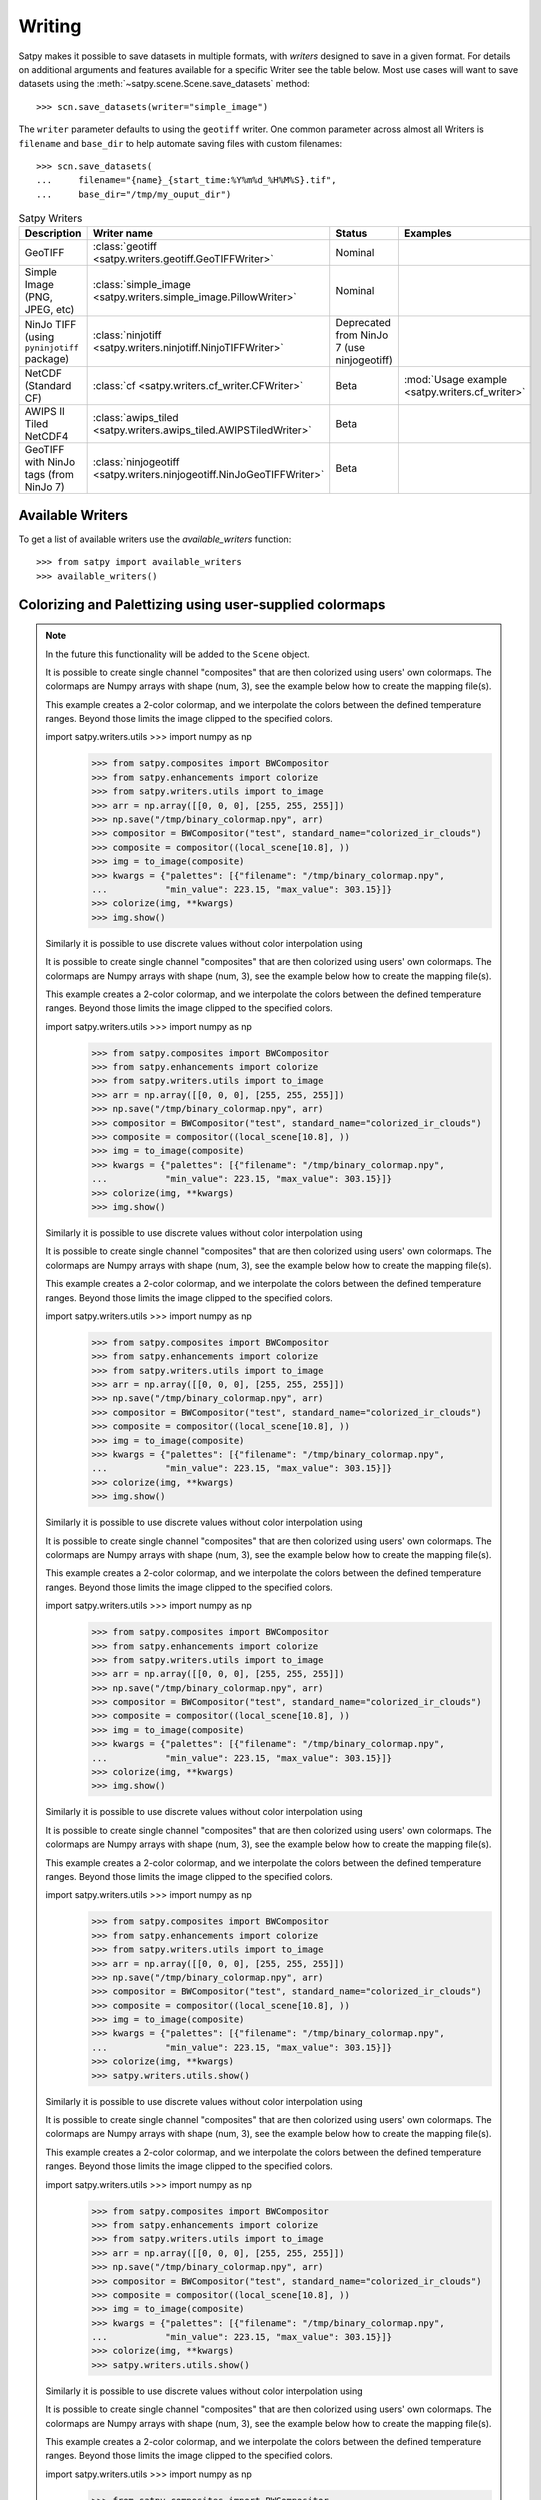 =======
Writing
=======

Satpy makes it possible to save datasets in multiple formats, with *writers* designed to save in a given format.
For details on additional arguments and features available for a specific Writer see the table below.
Most use cases will want to save datasets using the
:meth:`~satpy.scene.Scene.save_datasets` method::

    >>> scn.save_datasets(writer="simple_image")

The ``writer`` parameter defaults to using the ``geotiff`` writer.
One common parameter across almost all Writers is ``filename`` and
``base_dir`` to help automate saving files with custom filenames::

    >>> scn.save_datasets(
    ...     filename="{name}_{start_time:%Y%m%d_%H%M%S}.tif",
    ...     base_dir="/tmp/my_ouput_dir")

.. versionchanged:: 0.10

    The `file_pattern` keyword argument was renamed to `filename` to match
    the `save_dataset` method"s keyword argument.

.. _writer_table:

.. list-table:: Satpy Writers
    :header-rows: 1

    * - Description
      - Writer name
      - Status
      - Examples
    * - GeoTIFF
      - :class:`geotiff <satpy.writers.geotiff.GeoTIFFWriter>`
      - Nominal
      -
    * - Simple Image (PNG, JPEG, etc)
      - :class:`simple_image <satpy.writers.simple_image.PillowWriter>`
      - Nominal
      -
    * - NinJo TIFF (using ``pyninjotiff`` package)
      - :class:`ninjotiff <satpy.writers.ninjotiff.NinjoTIFFWriter>`
      - Deprecated from NinJo 7 (use ninjogeotiff)
      -
    * - NetCDF (Standard CF)
      - :class:`cf <satpy.writers.cf_writer.CFWriter>`
      - Beta
      - :mod:`Usage example <satpy.writers.cf_writer>`
    * - AWIPS II Tiled NetCDF4
      - :class:`awips_tiled <satpy.writers.awips_tiled.AWIPSTiledWriter>`
      - Beta
      -
    * - GeoTIFF with NinJo tags (from NinJo 7)
      - :class:`ninjogeotiff <satpy.writers.ninjogeotiff.NinJoGeoTIFFWriter>`
      - Beta
      -

Available Writers
=================

To get a list of available writers use the `available_writers` function::

    >>> from satpy import available_writers
    >>> available_writers()


Colorizing and Palettizing using user-supplied colormaps
========================================================

.. note::

    In the future this functionality will be added to the ``Scene`` object.

    It is possible to create single channel "composites" that are then colorized
    using users' own colormaps.  The colormaps are Numpy arrays with shape
    (num, 3), see the example below how to create the mapping file(s).

    This example creates a 2-color colormap, and we interpolate the colors between
    the defined temperature ranges.  Beyond those limits the image clipped to
    the specified colors.

    import satpy.writers.utils    >>> import numpy as np
        >>> from satpy.composites import BWCompositor
        >>> from satpy.enhancements import colorize
        >>> from satpy.writers.utils import to_image
        >>> arr = np.array([[0, 0, 0], [255, 255, 255]])
        >>> np.save("/tmp/binary_colormap.npy", arr)
        >>> compositor = BWCompositor("test", standard_name="colorized_ir_clouds")
        >>> composite = compositor((local_scene[10.8], ))
        >>> img = to_image(composite)
        >>> kwargs = {"palettes": [{"filename": "/tmp/binary_colormap.npy",
        ...           "min_value": 223.15, "max_value": 303.15}]}
        >>> colorize(img, **kwargs)
        >>> img.show()

    Similarly it is possible to use discrete values without color interpolation
    using

    It is possible to create single channel "composites" that are then colorized
    using users' own colormaps.  The colormaps are Numpy arrays with shape
    (num, 3), see the example below how to create the mapping file(s).

    This example creates a 2-color colormap, and we interpolate the colors between
    the defined temperature ranges.  Beyond those limits the image clipped to
    the specified colors.

    import satpy.writers.utils    >>> import numpy as np
        >>> from satpy.composites import BWCompositor
        >>> from satpy.enhancements import colorize
        >>> from satpy.writers.utils import to_image
        >>> arr = np.array([[0, 0, 0], [255, 255, 255]])
        >>> np.save("/tmp/binary_colormap.npy", arr)
        >>> compositor = BWCompositor("test", standard_name="colorized_ir_clouds")
        >>> composite = compositor((local_scene[10.8], ))
        >>> img = to_image(composite)
        >>> kwargs = {"palettes": [{"filename": "/tmp/binary_colormap.npy",
        ...           "min_value": 223.15, "max_value": 303.15}]}
        >>> colorize(img, **kwargs)
        >>> img.show()

    Similarly it is possible to use discrete values without color interpolation
    using

    It is possible to create single channel "composites" that are then colorized
    using users' own colormaps.  The colormaps are Numpy arrays with shape
    (num, 3), see the example below how to create the mapping file(s).

    This example creates a 2-color colormap, and we interpolate the colors between
    the defined temperature ranges.  Beyond those limits the image clipped to
    the specified colors.

    import satpy.writers.utils    >>> import numpy as np
        >>> from satpy.composites import BWCompositor
        >>> from satpy.enhancements import colorize
        >>> from satpy.writers.utils import to_image
        >>> arr = np.array([[0, 0, 0], [255, 255, 255]])
        >>> np.save("/tmp/binary_colormap.npy", arr)
        >>> compositor = BWCompositor("test", standard_name="colorized_ir_clouds")
        >>> composite = compositor((local_scene[10.8], ))
        >>> img = to_image(composite)
        >>> kwargs = {"palettes": [{"filename": "/tmp/binary_colormap.npy",
        ...           "min_value": 223.15, "max_value": 303.15}]}
        >>> colorize(img, **kwargs)
        >>> img.show()

    Similarly it is possible to use discrete values without color interpolation
    using

    It is possible to create single channel "composites" that are then colorized
    using users' own colormaps.  The colormaps are Numpy arrays with shape
    (num, 3), see the example below how to create the mapping file(s).

    This example creates a 2-color colormap, and we interpolate the colors between
    the defined temperature ranges.  Beyond those limits the image clipped to
    the specified colors.

    import satpy.writers.utils    >>> import numpy as np
        >>> from satpy.composites import BWCompositor
        >>> from satpy.enhancements import colorize
        >>> from satpy.writers.utils import to_image
        >>> arr = np.array([[0, 0, 0], [255, 255, 255]])
        >>> np.save("/tmp/binary_colormap.npy", arr)
        >>> compositor = BWCompositor("test", standard_name="colorized_ir_clouds")
        >>> composite = compositor((local_scene[10.8], ))
        >>> img = to_image(composite)
        >>> kwargs = {"palettes": [{"filename": "/tmp/binary_colormap.npy",
        ...           "min_value": 223.15, "max_value": 303.15}]}
        >>> colorize(img, **kwargs)
        >>> img.show()

    Similarly it is possible to use discrete values without color interpolation
    using

    It is possible to create single channel "composites" that are then colorized
    using users' own colormaps.  The colormaps are Numpy arrays with shape
    (num, 3), see the example below how to create the mapping file(s).

    This example creates a 2-color colormap, and we interpolate the colors between
    the defined temperature ranges.  Beyond those limits the image clipped to
    the specified colors.

    import satpy.writers.utils    >>> import numpy as np
        >>> from satpy.composites import BWCompositor
        >>> from satpy.enhancements import colorize
        >>> from satpy.writers.utils import to_image
        >>> arr = np.array([[0, 0, 0], [255, 255, 255]])
        >>> np.save("/tmp/binary_colormap.npy", arr)
        >>> compositor = BWCompositor("test", standard_name="colorized_ir_clouds")
        >>> composite = compositor((local_scene[10.8], ))
        >>> img = to_image(composite)
        >>> kwargs = {"palettes": [{"filename": "/tmp/binary_colormap.npy",
        ...           "min_value": 223.15, "max_value": 303.15}]}
        >>> colorize(img, **kwargs)
        >>> satpy.writers.utils.show()

    Similarly it is possible to use discrete values without color interpolation
    using

    It is possible to create single channel "composites" that are then colorized
    using users' own colormaps.  The colormaps are Numpy arrays with shape
    (num, 3), see the example below how to create the mapping file(s).

    This example creates a 2-color colormap, and we interpolate the colors between
    the defined temperature ranges.  Beyond those limits the image clipped to
    the specified colors.

    import satpy.writers.utils    >>> import numpy as np
        >>> from satpy.composites import BWCompositor
        >>> from satpy.enhancements import colorize
        >>> from satpy.writers.utils import to_image
        >>> arr = np.array([[0, 0, 0], [255, 255, 255]])
        >>> np.save("/tmp/binary_colormap.npy", arr)
        >>> compositor = BWCompositor("test", standard_name="colorized_ir_clouds")
        >>> composite = compositor((local_scene[10.8], ))
        >>> img = to_image(composite)
        >>> kwargs = {"palettes": [{"filename": "/tmp/binary_colormap.npy",
        ...           "min_value": 223.15, "max_value": 303.15}]}
        >>> colorize(img, **kwargs)
        >>> satpy.writers.utils.show()

    Similarly it is possible to use discrete values without color interpolation
    using

    It is possible to create single channel "composites" that are then colorized
    using users' own colormaps.  The colormaps are Numpy arrays with shape
    (num, 3), see the example below how to create the mapping file(s).

    This example creates a 2-color colormap, and we interpolate the colors between
    the defined temperature ranges.  Beyond those limits the image clipped to
    the specified colors.

    import satpy.writers.utils    >>> import numpy as np
        >>> from satpy.composites import BWCompositor
        >>> from satpy.enhancements import colorize
        >>> from satpy.writers.utils import to_image
        >>> arr = np.array([[0, 0, 0], [255, 255, 255]])
        >>> np.save("/tmp/binary_colormap.npy", arr)
        >>> compositor = BWCompositor("test", standard_name="colorized_ir_clouds")
        >>> composite = compositor((local_scene[10.8], ))
        >>> img = to_image(composite)
        >>> kwargs = {"palettes": [{"filename": "/tmp/binary_colormap.npy",
        ...           "min_value": 223.15, "max_value": 303.15}]}
        >>> colorize(img, **kwargs)
        >>> satpy.writers.utils.show()

    Similarly it is possible to use discrete values without color interpolation
    using

    It is possible to create single channel "composites" that are then colorized
    using users' own colormaps.  The colormaps are Numpy arrays with shape
    (num, 3), see the example below how to create the mapping file(s).

    This example creates a 2-color colormap, and we interpolate the colors between
    the defined temperature ranges.  Beyond those limits the image clipped to
    the specified colors.

    import satpy.writers.utils    >>> import numpy as np
        >>> from satpy.composites import BWCompositor
        >>> from satpy.enhancements import colorize
        >>> from satpy.writers.utils import to_image
        >>> arr = np.array([[0, 0, 0], [255, 255, 255]])
        >>> np.save("/tmp/binary_colormap.npy", arr)
        >>> compositor = BWCompositor("test", standard_name="colorized_ir_clouds")
        >>> composite = compositor((local_scene[10.8], ))
        >>> img = to_image(composite)
        >>> kwargs = {"palettes": [{"filename": "/tmp/binary_colormap.npy",
        ...           "min_value": 223.15, "max_value": 303.15}]}
        >>> colorize(img, **kwargs)
        >>> satpy.writers.utils.show()

    Similarly it is possible to use discrete values without color interpolation
    using

    It is possible to create single channel "composites" that are then colorized
    using users' own colormaps.  The colormaps are Numpy arrays with shape
    (num, 3), see the example below how to create the mapping file(s).

    This example creates a 2-color colormap, and we interpolate the colors between
    the defined temperature ranges.  Beyond those limits the image clipped to
    the specified colors.

    import satpy.writers.utils    >>> import numpy as np
        >>> from satpy.composites import BWCompositor
        >>> from satpy.enhancements import colorize
        >>> from satpy.writers.utils import to_image
        >>> arr = np.array([[0, 0, 0], [255, 255, 255]])
        >>> np.save("/tmp/binary_colormap.npy", arr)
        >>> compositor = BWCompositor("test", standard_name="colorized_ir_clouds")
        >>> composite = compositor((local_scene[10.8], ))
        >>> img = to_image(composite)
        >>> kwargs = {"palettes": [{"filename": "/tmp/binary_colormap.npy",
        ...           "min_value": 223.15, "max_value": 303.15}]}
        >>> colorize(img, **kwargs)
        >>> satpy.writers.utils.show()

    Similarly it is possible to use discrete values without color interpolation
    using

    It is possible to create single channel "composites" that are then colorized
    using users' own colormaps.  The colormaps are Numpy arrays with shape
    (num, 3), see the example below how to create the mapping file(s).

    This example creates a 2-color colormap, and we interpolate the colors between
    the defined temperature ranges.  Beyond those limits the image clipped to
    the specified colors.

    import satpy.writers.utils    >>> import numpy as np
        >>> from satpy.composites import BWCompositor
        >>> from satpy.enhancements import colorize
        >>> from satpy.writers.utils import to_image
            from satpy.writers.utils import to_image
        >>> arr = np.array([[0, 0, 0], [255, 255, 255]])
        >>> np.save("/tmp/binary_colormap.npy", arr)
        >>> compositor = BWCompositor("test", standard_name="colorized_ir_clouds")
        >>> composite = compositor((local_scene[10.8], ))
        >>> img = to_image(composite)
        >>> kwargs = {"palettes": [{"filename": "/tmp/binary_colormap.npy",
        ...           "min_value": 223.15, "max_value": 303.15}]}
        >>> colorize(img, **kwargs)
        >>> satpy.writers.utils.show()

    Similarly it is possible to use discrete values without color interpolation
    using

    It is possible to create single channel "composites" that are then colorized
    using users' own colormaps.  The colormaps are Numpy arrays with shape
    (num, 3), see the example below how to create the mapping file(s).

    This example creates a 2-color colormap, and we interpolate the colors between
    the defined temperature ranges.  Beyond those limits the image clipped to
    the specified colors.

    import satpy.writers.utils    >>> import numpy as np
        >>> from satpy.composites import BWCompositor
        >>> from satpy.enhancements import colorize
        >>> from satpy.writers.utils import to_image
            from satpy.writers.utils import to_image
        >>> arr = np.array([[0, 0, 0], [255, 255, 255]])
        >>> np.save("/tmp/binary_colormap.npy", arr)
        >>> compositor = BWCompositor("test", standard_name="colorized_ir_clouds")
        >>> composite = compositor((local_scene[10.8], ))
        >>> img = to_image(composite)
        >>> kwargs = {"palettes": [{"filename": "/tmp/binary_colormap.npy",
        ...           "min_value": 223.15, "max_value": 303.15}]}
        >>> colorize(img, **kwargs)
        >>> satpy.writers.utils.show()

    Similarly it is possible to use discrete values without color interpolation
    using

    It is possible to create single channel "composites" that are then colorized
    using users' own colormaps.  The colormaps are Numpy arrays with shape
    (num, 3), see the example below how to create the mapping file(s).

    This example creates a 2-color colormap, and we interpolate the colors between
    the defined temperature ranges.  Beyond those limits the image clipped to
    the specified colors.

    import satpy.writers.utils    >>> import numpy as np
        >>> from satpy.composites import BWCompositor
        >>> from satpy.enhancements import colorize
        >>> from satpy.writers.utils import to_image
            from satpy.writers.utils import to_image
        >>> arr = np.array([[0, 0, 0], [255, 255, 255]])
        >>> np.save("/tmp/binary_colormap.npy", arr)
        >>> compositor = BWCompositor("test", standard_name="colorized_ir_clouds")
        >>> composite = compositor((local_scene[10.8], ))
        >>> img = to_image(composite)
        >>> kwargs = {"palettes": [{"filename": "/tmp/binary_colormap.npy",
        ...           "min_value": 223.15, "max_value": 303.15}]}
        >>> colorize(img, **kwargs)
        >>> satpy.writers.utils.show()

    Similarly it is possible to use discrete values without color interpolation
    using

    It is possible to create single channel "composites" that are then colorized
    using users' own colormaps.  The colormaps are Numpy arrays with shape
    (num, 3), see the example below how to create the mapping file(s).

    This example creates a 2-color colormap, and we interpolate the colors between
    the defined temperature ranges.  Beyond those limits the image clipped to
    the specified colors.

    import satpy.writers.utils    >>> import numpy as np
        >>> from satpy.composites import BWCompositor
        >>> from satpy.enhancements import colorize
        >>>
            from satpy.writers.utils import to_image
        >>> arr = np.array([[0, 0, 0], [255, 255, 255]])
        >>> np.save("/tmp/binary_colormap.npy", arr)
        >>> compositor = BWCompositor("test", standard_name="colorized_ir_clouds")
        >>> composite = compositor((local_scene[10.8], ))
        >>> img = to_image(composite)
        >>> kwargs = {"palettes": [{"filename": "/tmp/binary_colormap.npy",
        ...           "min_value": 223.15, "max_value": 303.15}]}
        >>> colorize(img, **kwargs)
        >>> satpy.writers.utils.show()

    Similarly it is possible to use discrete values without color interpolation
    using

    It is possible to create single channel "composites" that are then colorized
    using users' own colormaps.  The colormaps are Numpy arrays with shape
    (num, 3), see the example below how to create the mapping file(s).

    This example creates a 2-color colormap, and we interpolate the colors between
    the defined temperature ranges.  Beyond those limits the image clipped to
    the specified colors.

    import satpy.writers.utils    >>> import numpy as np
        >>> from satpy.composites import BWCompositor
        >>> from satpy.enhancements import colorize
        >>>
            from satpy.writers.utils import to_image
        >>> arr = np.array([[0, 0, 0], [255, 255, 255]])
        >>> np.save("/tmp/binary_colormap.npy", arr)
        >>> compositor = BWCompositor("test", standard_name="colorized_ir_clouds")
        >>> composite = compositor((local_scene[10.8], ))
        >>> img = to_image(composite)
        >>> kwargs = {"palettes": [{"filename": "/tmp/binary_colormap.npy",
        ...           "min_value": 223.15, "max_value": 303.15}]}
        >>> colorize(img, **kwargs)
        >>> satpy.writers.utils.show()

    Similarly it is possible to use discrete values without color interpolation
    using

    It is possible to create single channel "composites" that are then colorized
    using users' own colormaps.  The colormaps are Numpy arrays with shape
    (num, 3), see the example below how to create the mapping file(s).

    This example creates a 2-color colormap, and we interpolate the colors between
    the defined temperature ranges.  Beyond those limits the image clipped to
    the specified colors.

    import satpy.writers.utils    >>> import numpy as np
        >>> from satpy.composites import BWCompositor
        >>> from satpy.enhancements import colorize
        >>>
            from satpy.writers.utils import to_image
        >>> arr = np.array([[0, 0, 0], [255, 255, 255]])
        >>> np.save("/tmp/binary_colormap.npy", arr)
        >>> compositor = BWCompositor("test", standard_name="colorized_ir_clouds")
        >>> composite = compositor((local_scene[10.8], ))
        >>> img = to_image(composite)
        >>> kwargs = {"palettes": [{"filename": "/tmp/binary_colormap.npy",
        ...           "min_value": 223.15, "max_value": 303.15}]}
        >>> colorize(img, **kwargs)
        >>> satpy.writers.utils.show()

    Similarly it is possible to use discrete values without color interpolation
    using

    It is possible to create single channel "composites" that are then colorized
    using users' own colormaps.  The colormaps are Numpy arrays with shape
    (num, 3), see the example below how to create the mapping file(s).

    This example creates a 2-color colormap, and we interpolate the colors between
    the defined temperature ranges.  Beyond those limits the image clipped to
    the specified colors.

    import satpy.writers.utils    >>> import numpy as np
        >>> from satpy.composites import BWCompositor
        >>> from satpy.enhancements import colorize
        >>>
            from satpy.writers.utils import to_image
        >>> arr = np.array([[0, 0, 0], [255, 255, 255]])
        >>> np.save("/tmp/binary_colormap.npy", arr)
        >>> compositor = BWCompositor("test", standard_name="colorized_ir_clouds")
        >>> composite = compositor((local_scene[10.8], ))
        >>> img = to_image(composite)
        >>> kwargs = {"palettes": [{"filename": "/tmp/binary_colormap.npy",
        ...           "min_value": 223.15, "max_value": 303.15}]}
        >>> colorize(img, **kwargs)
        >>> satpy.writers.utils.show()

    Similarly it is possible to use discrete values without color interpolation
    using

    It is possible to create single channel "composites" that are then colorized
    using users' own colormaps.  The colormaps are Numpy arrays with shape
    (num, 3), see the example below how to create the mapping file(s).

    This example creates a 2-color colormap, and we interpolate the colors between
    the defined temperature ranges.  Beyond those limits the image clipped to
    the specified colors.

    import satpy.writers.utils    >>> import numpy as np
        >>> from satpy.composites import BWCompositor
        >>> from satpy.enhancements import colorize
        >>> from satpy.writers.utils import to_image
        >>> arr = np.array([[0, 0, 0], [255, 255, 255]])
        >>> np.save("/tmp/binary_colormap.npy", arr)
        >>> compositor = BWCompositor("test", standard_name="colorized_ir_clouds")
        >>> composite = compositor((local_scene[10.8], ))
        >>> img = to_image(composite)
        >>> kwargs = {"palettes": [{"filename": "/tmp/binary_colormap.npy",
        ...           "min_value": 223.15, "max_value": 303.15}]}
        >>> colorize(img, **kwargs)
        >>> satpy.writers.utils.show()

    Similarly it is possible to use discrete values without color interpolation
    using

    It is possible to create single channel "composites" that are then colorized
    using users' own colormaps.  The colormaps are Numpy arrays with shape
    (num, 3), see the example below how to create the mapping file(s).

    This example creates a 2-color colormap, and we interpolate the colors between
    the defined temperature ranges.  Beyond those limits the image clipped to
    the specified colors.

    import satpy.writers.utils    >>> import numpy as np
        >>> from satpy.composites import BWCompositor
        >>> from satpy.enhancements import colorize
        >>> from satpy.writers.utils import to_image
        >>> arr = np.array([[0, 0, 0], [255, 255, 255]])
        >>> np.save("/tmp/binary_colormap.npy", arr)
        >>> compositor = BWCompositor("test", standard_name="colorized_ir_clouds")
        >>> composite = compositor((local_scene[10.8], ))
        >>> img = to_image(composite)
        >>> kwargs = {"palettes": [{"filename": "/tmp/binary_colormap.npy",
        ...           "min_value": 223.15, "max_value": 303.15}]}
        >>> colorize(img, **kwargs)
        >>> satpy.writers.utils.show()

    Similarly it is possible to use discrete values without color interpolation
    using

It is possible to create single channel "composites" that are then colorized
using users' own colormaps.  The colormaps are Numpy arrays with shape
(num, 3), see the example below how to create the mapping file(s).

This example creates a 2-color colormap, and we interpolate the colors between
the defined temperature ranges.  Beyond those limits the image clipped to
the specified colors.

    >>> import numpy as np
    >>> from satpy.composites import BWCompositor
    >>> from satpy.enhancements import colorize
    >>> from satpy.writers.utils import to_image
    >>> arr = np.array([[0, 0, 0], [255, 255, 255]])
    >>> np.save("/tmp/binary_colormap.npy", arr)
    >>> compositor = BWCompositor("test", standard_name="colorized_ir_clouds")
    >>> composite = compositor((local_scene[10.8], ))
    >>> img = to_image(composite)
    >>> kwargs = {"palettes": [{"filename": "/tmp/binary_colormap.npy",
    ...           "min_value": 223.15, "max_value": 303.15}]}
    >>> colorize(img, **kwargs)
    >>> img.show()

Similarly it is possible to use discrete values without color interpolation
using `palettize()` instead of `colorize()`.

You can define several colormaps and ranges in the `palettes` list and they
are merged together.  See trollimage_ documentation for more information how
colormaps and color ranges are merged.

The above example can be used in enhancements YAML config like this:

.. code-block:: yaml

  hot_or_cold:
    standard_name: hot_or_cold
    operations:
      - name: colorize
        method: &colorizefun !!python/name:satpy.enhancements.colorize ''
        kwargs:
          palettes:
            - {filename: /tmp/binary_colormap.npy, min_value: 223.15, max_value: 303.15}


.. _trollimage: http://trollimage.readthedocs.io/en/latest/

.. _scene_multiple_saves:

Saving multiple Scenes in one go
================================

As mentioned earlier, it is possible to save `Scene` datasets directly
using :meth:`~satpy.scene.Scene.save_datasets` method.  However,
sometimes it is beneficial to collect more `Scene`\ s together and process
and save them all at once.

::


from satpy.writers.utils import compute_writer_results
    >>> res1 = scn.save_datasets(filename="/tmp/{name}.png",
    ...                          writer="simple_image",
    ...                          compute=False)
    >>> res2 = scn.save_datasets(filename="/tmp/{name}.tif",
    ...                          writer="geotiff",
    ...                          compute=False)
    >>> results = [res1, res2]
    >>> compute_writer_results(results)
    >>> res1 = scn.save_datasets(filename="/tmp/{name}.png",
    ...                          writer="simple_image",
    ...                          compute=False)
    >>> res2 = scn.save_datasets(filename="/tmp/{name}.tif",
    ...                          writer="geotiff",
    ...                          compute=False)
    >>> results = [res1, res2]
    >>> compute_writer_results(results)


Adding text to images
=====================

Satpy, via :doc:`pydecorate <pydecorate:index>`, can add text to images when they're being saved.
To use this functionality, you must create a dictionary describing the text
to be added.

.. code-block:: python

    >>> decodict = {"decorate": [{"text": {"txt": "my_text",
    ...                                    "align": {"top_bottom": "top", "left_right": "left"},
    ...                                    "font": <path_to_font>,
    ...                                    "font_size": 48,
    ...                                    "line": "white",
    ...                                    "bg_opacity": 255,
    ...                                    "bg": "black",
    ...                                    "height": 30,
    ...                                     }}]}

Where `my_text` is the text you wish to add and `<path_to_font>` is the
location of the font file you wish to use, often in `/usr/share/fonts/`

This dictionary can then be passed to the :meth:`~satpy.scene.Scene.save_dataset` or :meth:`~satpy.scene.Scene.save_datasets` command.

.. code-block:: python

    >>> scene.save_dataset(my_dataset, writer="simple_image", fill_value=False,
    ...                    decorate=decodict)
